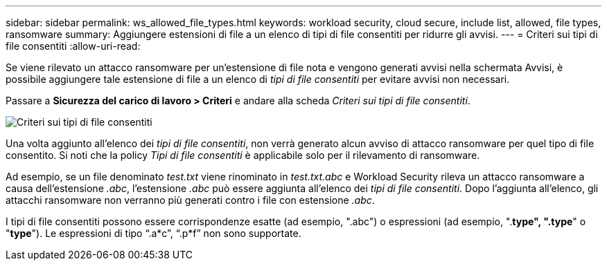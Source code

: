 ---
sidebar: sidebar 
permalink: ws_allowed_file_types.html 
keywords: workload security, cloud secure, include list, allowed, file types, ransomware 
summary: Aggiungere estensioni di file a un elenco di tipi di file consentiti per ridurre gli avvisi. 
---
= Criteri sui tipi di file consentiti
:allow-uri-read: 


[role="lead"]
Se viene rilevato un attacco ransomware per un'estensione di file nota e vengono generati avvisi nella schermata Avvisi, è possibile aggiungere tale estensione di file a un elenco di _tipi di file consentiti_ per evitare avvisi non necessari.

Passare a *Sicurezza del carico di lavoro > Criteri* e andare alla scheda _Criteri sui tipi di file consentiti_.

image:WS_Allowed_File_Type_Policies.png["Criteri sui tipi di file consentiti"]

Una volta aggiunto all'elenco dei _tipi di file consentiti_, non verrà generato alcun avviso di attacco ransomware per quel tipo di file consentito.  Si noti che la policy _Tipi di file consentiti_ è applicabile solo per il rilevamento di ransomware.

Ad esempio, se un file denominato _test.txt_ viene rinominato in _test.txt.abc_ e Workload Security rileva un attacco ransomware a causa dell'estensione _.abc_, l'estensione _.abc_ può essere aggiunta all'elenco dei _tipi di file consentiti_.  Dopo l'aggiunta all'elenco, gli attacchi ransomware non verranno più generati contro i file con estensione _.abc_.

I tipi di file consentiti possono essere corrispondenze esatte (ad esempio, ".abc") o espressioni (ad esempio, ".*type", ".type*" o "*type*").  Le espressioni di tipo “.a*c”, “.p*f” non sono supportate.
